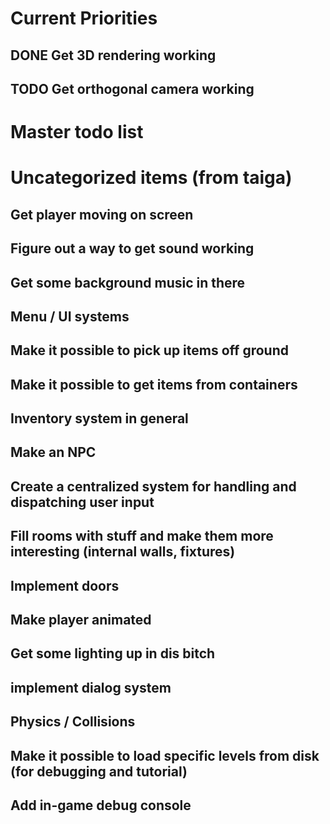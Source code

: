 
* Current Priorities

** DONE Get 3D rendering working
   CLOSED: [2020-02-26 Wed 05:33]
** TODO Get orthogonal camera working

* Master todo list

* Uncategorized items (from taiga)

** Get player moving on screen
** Figure out a way to get sound working
** Get some background music in there
** Menu / UI systems
** Make it possible to pick up items off ground
** Make it possible to get items from containers
** Inventory system in general
** Make an NPC
** Create a centralized system for handling and dispatching user input
** Fill rooms with stuff and make them more interesting (internal walls, fixtures)
** Implement doors
** Make player animated
** Get some lighting up in dis bitch
** implement dialog system
** Physics / Collisions
** Make it possible to load specific levels from disk (for debugging and tutorial)
** Add in-game debug console

